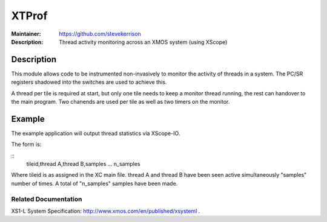 ======
XTProf
======

:Maintainer: https://github.com/stevekerrison
:Description: Thread activity monitoring across an XMOS system (using XScope)
 
Description
===========

This module allows code to be instrumented non-invasively to monitor
the activity of threads in a system. The PC/SR registers shadowed into the
switches are used to achieve this.

A thread per tile is required at start, but only one tile needs to keep
a monitor thread running, the rest can handover to the main program. Two
chanends are used per tile as well as two timers on the monitor.

Example
=======

The example application will output thread statistics via XScope-IO.

The form is:

::
    tileid,thread A,thread B,samples
    ...
    n_samples

Where tileid is as assigned in the XC main file. thread A and thread B have
been seen active simultaneously "samples" number of times. A total of "n_samples"
samples have been made.

Related Documentation
---------------------
XS1-L System Specification: http://www.xmos.com/en/published/xsysteml .


